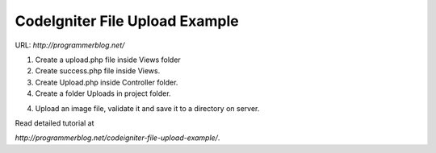 ###################
CodeIgniter File Upload Example
###################

URL:  `http://programmerblog.net/`

1. Create a upload.php file inside Views folder

2. Create success.php file inside Views.

3. Create Upload.php inside Controller folder.

4. Create a folder Uploads in project folder.

4. Upload an image file, validate it and save it to a directory on server.


Read detailed tutorial at 

`http://programmerblog.net/codeigniter-file-upload-example/`.
